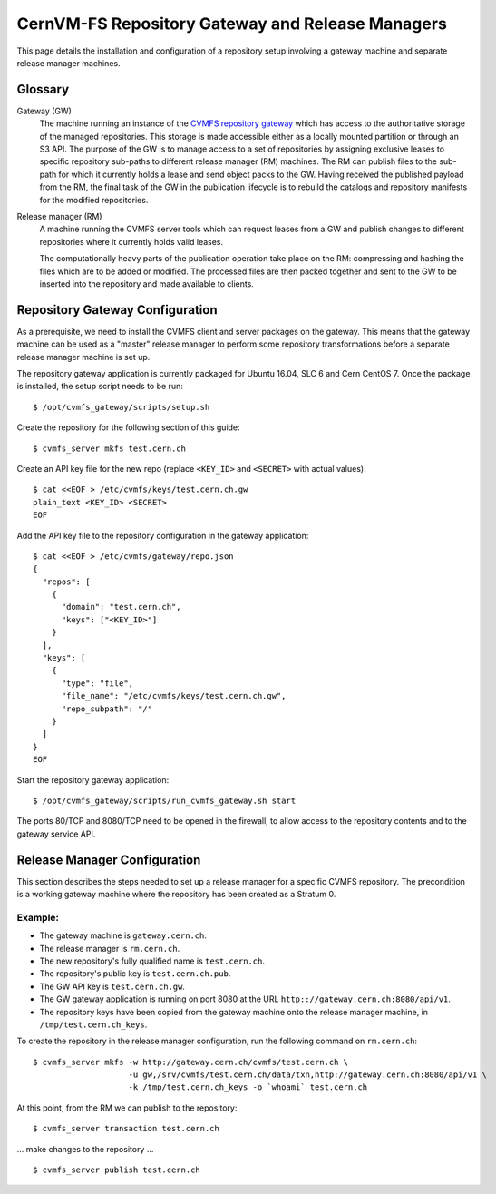 .. _cpt_gateway_services:

==================================================
 CernVM-FS Repository Gateway and Release Managers
==================================================

This page details the installation and configuration of a repository setup
involving a gateway machine and separate release manager machines.

Glossary
========

Gateway (GW)
  The machine running an instance of the `CVMFS repository gateway
  <https://github.com/cvmfs/cvmfs_gateway>`_ which
  has access to the authoritative storage of the managed repositories.
  This storage is made accessible either as a locally
  mounted partition or through an S3 API. The purpose of the GW is to
  manage access to a set of repositories by assigning exclusive leases
  to specific repository sub-paths to different release manager (RM)
  machines. The RM can publish files to the sub-path for which it
  currently holds a lease and send object packs to the GW. Having
  received the published payload from the RM, the final task of the GW
  in the publication lifecycle is to rebuild the catalogs and
  repository manifests for the modified repositories.

Release manager (RM)
  A machine running the CVMFS server tools which can request leases
  from a GW and publish changes to different repositories where it
  currently holds valid leases.

  The computationally heavy parts of the publication operation take
  place on the RM: compressing and hashing the files which are to be
  added or modified. The processed files are then packed together and
  sent to the GW to be inserted into the repository and made available
  to clients.

Repository Gateway Configuration
================================

As a prerequisite, we need to install the CVMFS client and server
packages on the gateway. This means that the gateway machine can be
used as a "master" release manager to perform some repository
transformations before a separate release manager machine
is set up.

The repository gateway application is currently packaged for Ubuntu
16.04, SLC 6 and Cern CentOS 7. Once the package is installed, the
setup script needs to be run: ::

  $ /opt/cvmfs_gateway/scripts/setup.sh

Create the repository for the following section of this guide: ::

  $ cvmfs_server mkfs test.cern.ch

Create an API key file for the new repo (replace ``<KEY_ID>`` and ``<SECRET>`` with actual values): ::

  $ cat <<EOF > /etc/cvmfs/keys/test.cern.ch.gw
  plain_text <KEY_ID> <SECRET>
  EOF

Add the API key file to the repository configuration in the gateway application: ::

  $ cat <<EOF > /etc/cvmfs/gateway/repo.json
  {
    "repos": [
      {
        "domain": "test.cern.ch",
        "keys": ["<KEY_ID>"]
      }
    ],
    "keys": [
      {
        "type": "file",
        "file_name": "/etc/cvmfs/keys/test.cern.ch.gw",
        "repo_subpath": "/"
      }
    ]
  }
  EOF

Start the repository gateway application: ::

  $ /opt/cvmfs_gateway/scripts/run_cvmfs_gateway.sh start

The ports 80/TCP and 8080/TCP need to be opened in the firewall, to
allow access to the repository contents and to the gateway service
API.


Release Manager Configuration
=============================

This section describes the steps needed to set up a release manager
for a specific CVMFS repository. The precondition is a working gateway
machine where the repository has been created as a Stratum 0.

Example:
--------

* The gateway machine is ``gateway.cern.ch``.
* The release manager is ``rm.cern.ch``.
* The new repository's fully qualified name is ``test.cern.ch``.
* The repository's public key is ``test.cern.ch.pub``.
* The GW API key is ``test.cern.ch.gw``.
* The GW gateway application is running on port 8080 at the URL ``http:://gateway.cern.ch:8080/api/v1``.
* The repository keys have been copied from the gateway machine onto the release manager machine, in ``/tmp/test.cern.ch_keys``.

To create the repository in the release manager configuration, run the following command on ``rm.cern.ch``: ::

  $ cvmfs_server mkfs -w http://gateway.cern.ch/cvmfs/test.cern.ch \
                      -u gw,/srv/cvmfs/test.cern.ch/data/txn,http://gateway.cern.ch:8080/api/v1 \
                      -k /tmp/test.cern.ch_keys -o `whoami` test.cern.ch

At this point, from the RM we can publish to the repository: ::

  $ cvmfs_server transaction test.cern.ch

... make changes to the repository ... ::

  $ cvmfs_server publish test.cern.ch
